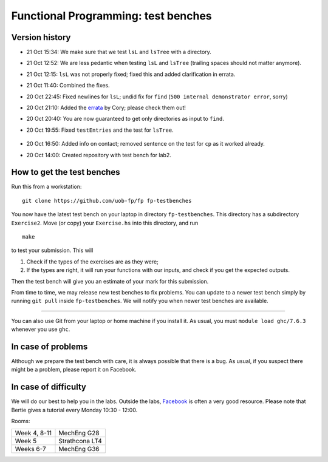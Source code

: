 Functional Programming: test benches
====================================

Version history
---------------

- 21 Oct 15:34: We make sure that we test ``lsL`` and ``lsTree`` with a directory.
- 21 Oct 12:52: We are less pedantic when testing ``lsL`` and ``lsTree`` (trailing spaces should not matter anymore).
- 21 Oct 12:15: ``lsL`` was not properly fixed; fixed this and added clarification in errata.
- 21 Oct 11:40: Combined the fixes.
- 20 Oct 22:45: Fixed newlines for ``lsL``; undid fix for ``find`` (``500 internal demonstrator error``, sorry)
- 20 Oct 21:10: Added the `errata <Exercise2/errata.rst>`_ by Cory; please check them out!
- 20 Oct 20:40: You are now guaranteed to get only directories as input to ``find``.
- 20 Oct 19:55: Fixed ``testEntries`` and the test for ``lsTree``.

	.. Our revisions: 00e46093c25824c78e7a97e2274337e82f10b0e5 and fe853c7753fa12c7cca55df7173214eac9deecfb

- 20 Oct 16:50: Added info on contact; removed sentence on the test for ``cp`` as it worked already.
- 20 Oct 14:00: Created repository with test bench for lab2.


How to get the test benches
---------------------------

Run this from a workstation::

    git clone https://github.com/uob-fp/fp fp-testbenches

You now have the latest test bench on your laptop in directory ``fp-testbenches``. This directory has a subdirectory ``Exercise2``. Move (or copy) your ``Exercise.hs`` into this directory, and run ::

    make
    
to test your submission. This will

1. Check if the types of the exercises are as they were;
2. If the types are right, it will run your functions with our inputs, and check if you get the expected outputs.

Then the test bench will give you an estimate of your mark for this submission.

From time to time, we may release new test benches to fix problems. You can update to a newer test bench simply by running ``git pull`` inside ``fp-testbenches``. We will notify you when newer test benches are available.

----

You can also use Git from your laptop or home machine if you install it. As usual, you must ``module load ghc/7.6.3`` whenever you use ``ghc``. 

In case of problems
-------------------

Although we prepare the test bench with care, it is always possible that there is a bug. As usual, if you suspect there might be a problem, please report it on Facebook.

In case of difficulty
---------------------

We will do our best to help you in the labs. Outside the labs, Facebook_ is often a very good resource. Please note that Bertie gives a tutorial every Monday 10:30 - 12:00.

Rooms: 

==============   ================
Week 4, 8-11     MechEng G28
Week 5           Strathcona LT4
Weeks 6-7        MechEng G36
==============   ================


.. This is a comment.
..
.. Link targets follow. 

.. _Facebook: https://www.facebook.com/groups/511767035624467/
